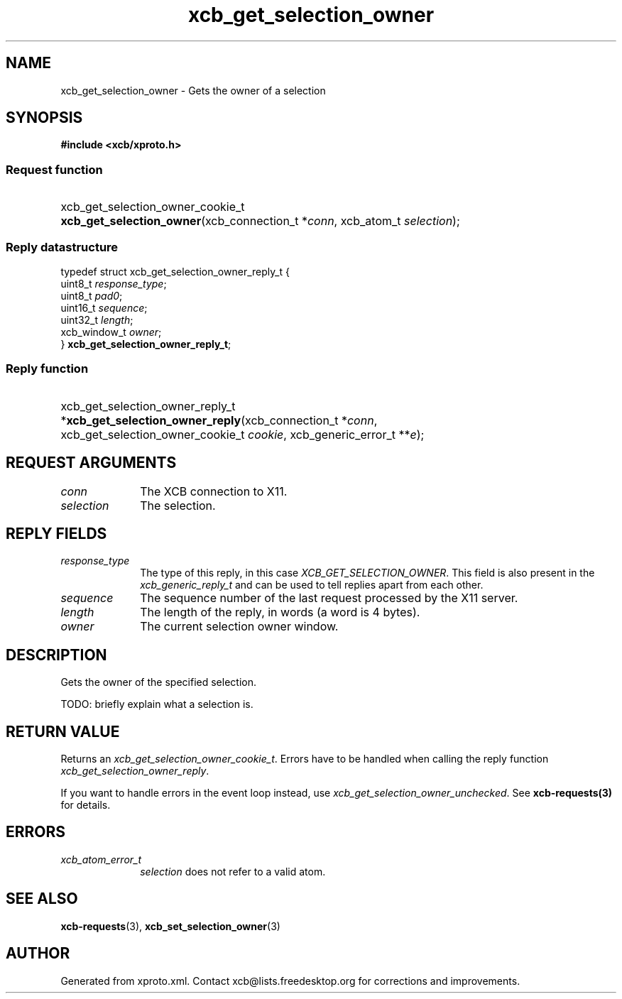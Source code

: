 .TH xcb_get_selection_owner 3  "libxcb 1.16.1" "X Version 11" "XCB Requests"
.ad l
.SH NAME
xcb_get_selection_owner \- Gets the owner of a selection
.SH SYNOPSIS
.hy 0
.B #include <xcb/xproto.h>
.SS Request function
.HP
xcb_get_selection_owner_cookie_t \fBxcb_get_selection_owner\fP(xcb_connection_t\ *\fIconn\fP, xcb_atom_t\ \fIselection\fP);
.PP
.SS Reply datastructure
.nf
.sp
typedef struct xcb_get_selection_owner_reply_t {
    uint8_t      \fIresponse_type\fP;
    uint8_t      \fIpad0\fP;
    uint16_t     \fIsequence\fP;
    uint32_t     \fIlength\fP;
    xcb_window_t \fIowner\fP;
} \fBxcb_get_selection_owner_reply_t\fP;
.fi
.SS Reply function
.HP
xcb_get_selection_owner_reply_t *\fBxcb_get_selection_owner_reply\fP(xcb_connection_t\ *\fIconn\fP, xcb_get_selection_owner_cookie_t\ \fIcookie\fP, xcb_generic_error_t\ **\fIe\fP);
.br
.hy 1
.SH REQUEST ARGUMENTS
.IP \fIconn\fP 1i
The XCB connection to X11.
.IP \fIselection\fP 1i
The selection.
.SH REPLY FIELDS
.IP \fIresponse_type\fP 1i
The type of this reply, in this case \fIXCB_GET_SELECTION_OWNER\fP. This field is also present in the \fIxcb_generic_reply_t\fP and can be used to tell replies apart from each other.
.IP \fIsequence\fP 1i
The sequence number of the last request processed by the X11 server.
.IP \fIlength\fP 1i
The length of the reply, in words (a word is 4 bytes).
.IP \fIowner\fP 1i
The current selection owner window.
.SH DESCRIPTION
Gets the owner of the specified selection.

TODO: briefly explain what a selection is.
.SH RETURN VALUE
Returns an \fIxcb_get_selection_owner_cookie_t\fP. Errors have to be handled when calling the reply function \fIxcb_get_selection_owner_reply\fP.

If you want to handle errors in the event loop instead, use \fIxcb_get_selection_owner_unchecked\fP. See \fBxcb-requests(3)\fP for details.
.SH ERRORS
.IP \fIxcb_atom_error_t\fP 1i
\fIselection\fP does not refer to a valid atom.
.SH SEE ALSO
.BR xcb-requests (3),
.BR xcb_set_selection_owner (3)
.SH AUTHOR
Generated from xproto.xml. Contact xcb@lists.freedesktop.org for corrections and improvements.
